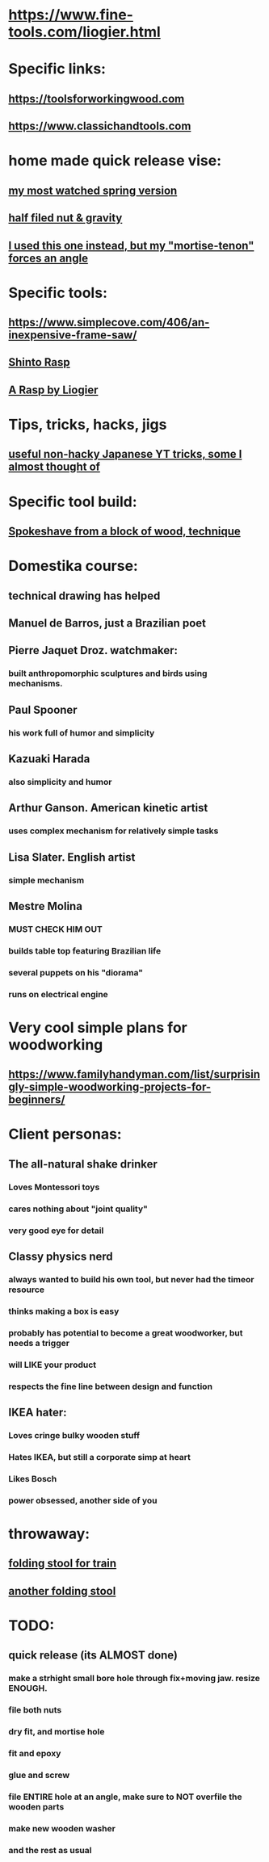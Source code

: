 * https://www.fine-tools.com/liogier.html
* Specific links:
** https://toolsforworkingwood.com
** https://www.classichandtools.com
* home made quick release vise:
** [[https://www.youtube.com/watch?v=G59BG3VCfio][my most watched spring version]]
** [[https://www.youtube.com/watch?v=PCgUs5r5V_8][half filed nut & gravity]]
** [[https://www.youtube.com/watch?v=k-nepOht0cc][I used this one instead, but my "mortise-tenon" forces an angle]]
** 
* Specific tools:
** https://www.simplecove.com/406/an-inexpensive-frame-saw/
** [[https://www.youtube.com/watch?v=qK17mwJM0sE][Shinto Rasp]]
** [[https://paulsellers.com/2016/12/a-rasp-by-liogier/][A Rasp by Liogier]]
** 
* Tips, tricks, hacks, jigs
** [[https://www.youtube.com/watch?v=eYOEbS_ACY0][useful non-hacky Japanese YT tricks, some I almost thought of]]
* Specific tool build:
** [[https://www.youtube.com/watch?v=qsTGsKT7UN4][Spokeshave from a block of wood, technique]]
** 
* Domestika course:
** technical drawing has helped
** Manuel de Barros, just a Brazilian poet
** Pierre Jaquet Droz. watchmaker:
*** built anthropomorphic sculptures and birds using mechanisms.
** Paul Spooner
*** his work full of humor and simplicity
** Kazuaki Harada
*** also simplicity and humor
** Arthur Ganson. American kinetic artist
*** uses complex mechanism for relatively simple tasks
** Lisa Slater. English artist
*** simple mechanism
** Mestre Molina
*** MUST CHECK HIM OUT
*** builds table top featuring Brazilian life
*** several puppets on his "diorama"
*** runs on electrical engine
* Very cool simple plans for woodworking
** https://www.familyhandyman.com/list/surprisingly-simple-woodworking-projects-for-beginners/
* Client personas:
** The all-natural shake drinker
*** Loves Montessori toys
*** cares nothing about "joint quality"
*** very good eye for detail
** Classy physics nerd
*** always wanted to build his own tool, but never had the timeor resource
*** thinks making a box is easy
*** probably has potential to become a great woodworker, but needs a trigger
*** will LIKE your product
*** respects the fine line between design and function
** IKEA hater:
*** Loves cringe bulky wooden stuff
*** Hates IKEA, but still a corporate simp at heart
*** Likes Bosch
*** power obsessed, another side of you
** 
* throwaway:
** [[https://m.youtube.com/watch?v=2Wmzl3bhyJE][folding stool for train]]
** [[https://m.youtube.com/watch?v=sbMVYTBY8-Q][another folding stool]]
* TODO:
** quick release (its ALMOST done)
*** make a strhight small bore hole through fix+moving jaw. resize ENOUGH.
*** file both nuts
*** dry fit, and mortise hole
*** fit and epoxy
*** glue and screw
*** file ENTIRE hole at an angle, make sure to NOT overfile the wooden parts
*** make new wooden washer
*** and the rest as usual
